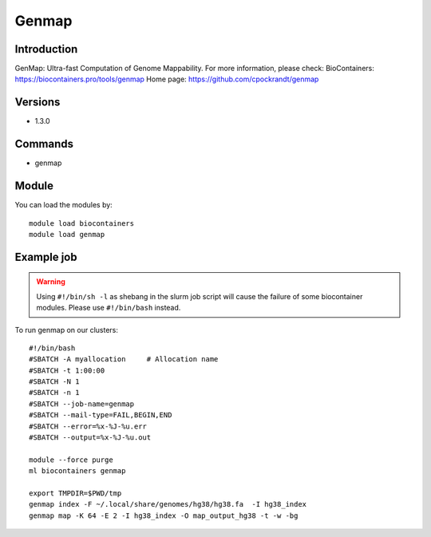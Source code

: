 .. _backbone-label:

Genmap
==============================

Introduction
~~~~~~~~
GenMap: Ultra-fast Computation of Genome Mappability.
For more information, please check:
BioContainers: https://biocontainers.pro/tools/genmap 
Home page: https://github.com/cpockrandt/genmap

Versions
~~~~~~~~
- 1.3.0

Commands
~~~~~~~
- genmap

Module
~~~~~~~~
You can load the modules by::

    module load biocontainers
    module load genmap

Example job
~~~~~
.. warning::
    Using ``#!/bin/sh -l`` as shebang in the slurm job script will cause the failure of some biocontainer modules. Please use ``#!/bin/bash`` instead.

To run genmap on our clusters::

    #!/bin/bash
    #SBATCH -A myallocation     # Allocation name
    #SBATCH -t 1:00:00
    #SBATCH -N 1
    #SBATCH -n 1
    #SBATCH --job-name=genmap
    #SBATCH --mail-type=FAIL,BEGIN,END
    #SBATCH --error=%x-%J-%u.err
    #SBATCH --output=%x-%J-%u.out

    module --force purge
    ml biocontainers genmap
  
    export TMPDIR=$PWD/tmp
    genmap index -F ~/.local/share/genomes/hg38/hg38.fa  -I hg38_index
    genmap map -K 64 -E 2 -I hg38_index -O map_output_hg38 -t -w -bg
